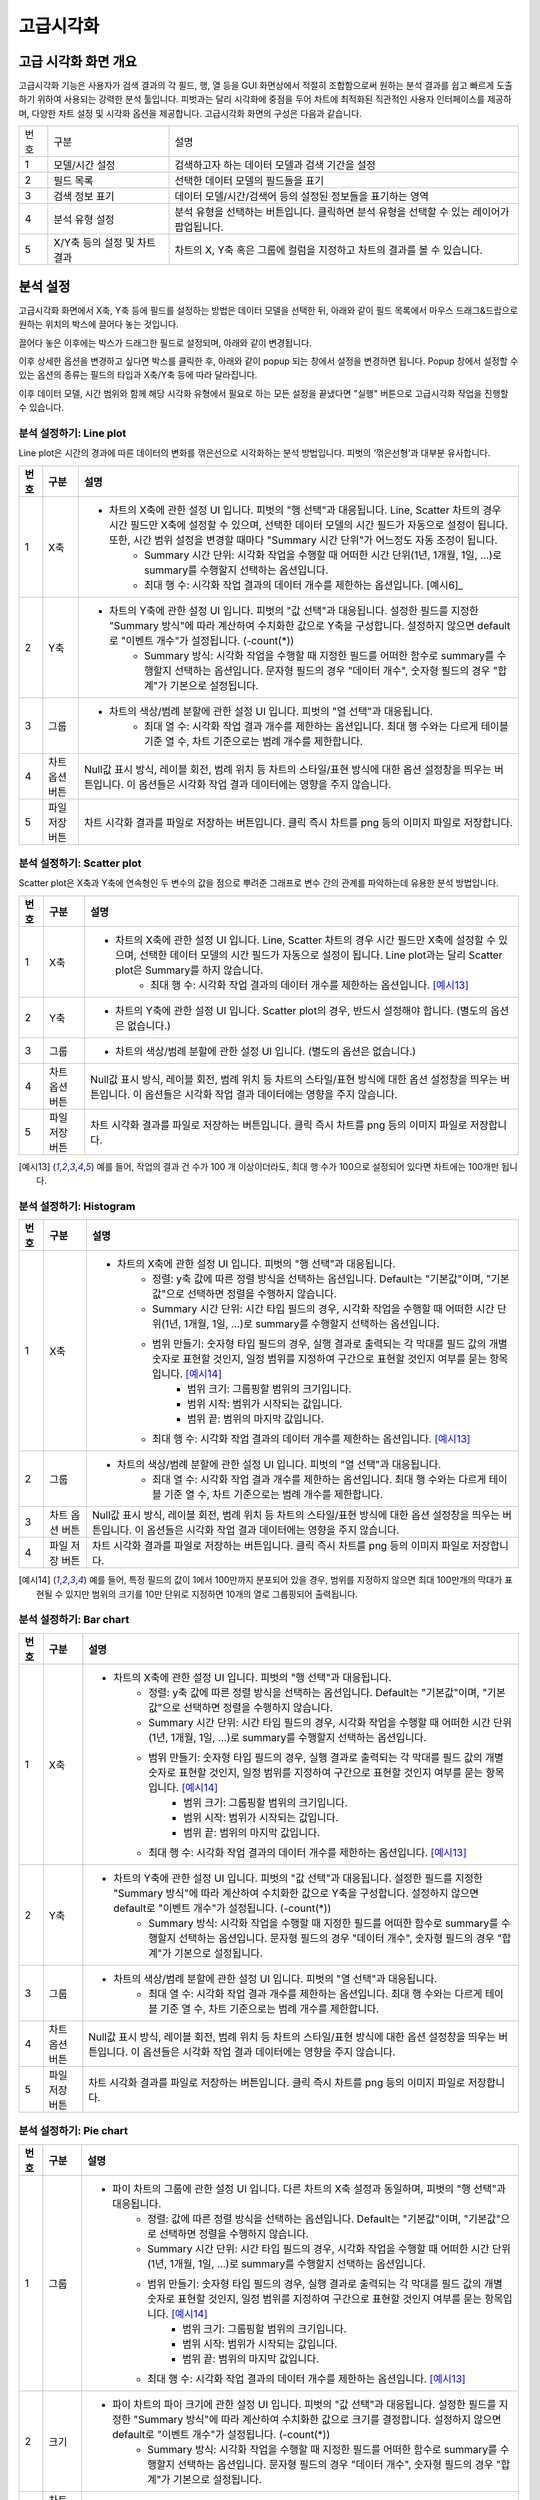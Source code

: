 
_`고급시각화`
========================================

_`고급 시각화 화면 개요`
----------------------------------------
고급시각화 기능은 사용자가 검색 결과의 각 필드, 행, 열 등을 GUI 화면상에서 적절히 조합함으로써 원하는 분석 결과를 쉽고 빠르게 도출하기 위하여 사용되는 강력한 분석 툴입니다. 피벗과는 달리 시각화에 중점을 두어 차트에 최적화된 직관적인 사용자 인터페이스를 제공하며, 다양한 차트 설정 및 시각화 옵션을 제공합니다.
고급시각화 화면의 구성은 다음과 같습니다.

.. image:: ./images/ko/adv_main.png

========  ==================================  =====================================================================================================================================================================================
번호      구분                                설명
--------  ----------------------------------  -------------------------------------------------------------------------------------------------------------------------------------------------------------------------------------
1         모델/시간 설정                      검색하고자 하는 데이터 모델과 검색 기간을 설정
2         필드 목록                           선택한 데이터 모델의 필드들을 표기
3         검색 정보 표기                      데이터 모델/시간/검색어 등의 설정된 정보들을 표기하는 영역
4         분석 유형 설정                      분석 유형을 선택하는 버튼입니다. 클릭하면 분석 유형을 선택할 수 있는 레이어가 팝업됩니다.
5         X/Y축 등의 설정 및 차트 결과        차트의 X, Y축 혹은 그룹에 컬럼을 지정하고 차트의 결과를 볼 수 있습니다.
========  ==================================  =====================================================================================================================================================================================


_`분석 설정`
----------------------------------------
고급시각화 화면에서 X축, Y축 등에 필드를 설정하는 방법은 데이터 모델을 선택한 뒤, 아래와 같이 필드 목록에서 마우스 드래그&드랍으로 원하는 위치의 박스에 끌어다 놓는 것입니다.

.. image:: ./images/ko/adv_set_field_01.png

끌어다 놓은 이후에는 박스가 드래그한 필드로 설정되며, 아래와 같이 변경됩니다.

.. image:: ./images/ko/adv_set_field_02.png

이후 상세한 옵션을 변경하고 싶다면 박스를 클릭한 후, 아래와 같이 popup 되는 창에서 설정을 변경하면 됩니다. Popup 창에서 설정할 수 있는 옵션의 종류는 필드의 타입과 X축/Y축 등에 따라 달라집니다.

.. image:: ./images/ko/adv_set_field_03.png

이후 데이터 모델, 시간 범위와 함께 해당 시각화 유형에서 필요로 하는 모든 설정을 끝냈다면 "실행" 버튼으로 고급시각화 작업을 진행할 수 있습니다.


_`분석 설정하기: Line plot`
~~~~~~~~~~~~~~~~~~~~~~~~~~~~~~~~~~~~~~
Line plot은 시간의 경과에 따른 데이터의 변화를 꺾은선으로 시각화하는 분석 방법입니다. 피벗의 ‘꺾은선형’과 대부분 유사합니다.

.. image:: ./images/ko/adv_chart_line.png

+--------+-----------------------------------+-------------------------------------------------------------------------------------------------------------------------------------------------------------------------------------------------------------------------------------------------------------------------------------------------------------------+
| 번호   | 구분                              | 설명                                                                                                                                                                                                                                                                                                              |
+========+===================================+===================================================================================================================================================================================================================================================================================================================+
| 1      | X축                               | - 차트의 X축에 관한 설정 UI 입니다. 피벗의 "행 선택"과 대응됩니다. Line, Scatter 차트의 경우 시간 필드만 X축에 설정할 수 있으며, 선택한 데이터 모델의 시간 필드가 자동으로 설정이 됩니다. 또한, 시간 범위 설정을 변경할 때마다 "Summary 시간 단위"가 어느정도 자동 조정이 됩니다.                                 |
|        |                                   |     - Summary 시간 단위: 시각화 작업을 수행할 때 어떠한 시간 단위(1년, 1개월, 1일, ...)로 summary를 수행할지 선택하는 옵션입니다.                                                                                                                                                                                 |
|        |                                   |     - 최대 행 수: 시각화 작업 결과의 데이터 개수를 제한하는 옵션입니다. [예시6]_                                                                                                                                                                                                                                  |
+--------+-----------------------------------+-------------------------------------------------------------------------------------------------------------------------------------------------------------------------------------------------------------------------------------------------------------------------------------------------------------------+
| 2      | Y축                               | - 차트의 Y축에 관한 설정 UI 입니다. 피벗의 "값 선택"과 대응됩니다. 설정한 필드를 지정한 "Summary 방식"에 따라 계산하여 수치화한 값으로 Y축을 구성합니다. 설정하지 않으면 default로 "이벤트 개수"가 설정됩니다. (-count(*))                                                                                        |
|        |                                   |     - Summary 방식: 시각화 작업을 수행할 때 지정한 필드를 어떠한 함수로 summary를 수행할지 선택하는 옵션입니다. 문자형 필드의 경우 "데이터 개수", 숫자형 필드의 경우 "합계"가 기본으로 설정됩니다.                                                                                                                |
+--------+-----------------------------------+-------------------------------------------------------------------------------------------------------------------------------------------------------------------------------------------------------------------------------------------------------------------------------------------------------------------+
| 3      | 그룹                              | - 차트의 색상/범례 분할에 관한 설정 UI 입니다. 피벗의 "열 선택"과 대응됩니다.                                                                                                                                                                                                                                     |
|        |                                   |     - 최대 열 수: 시각화 작업 결과 개수를 제한하는 옵션입니다. 최대 행 수와는 다르게 테이블 기준 열 수, 차트 기준으로는 범례 개수를 제한합니다.                                                                                                                                                                   |
+--------+-----------------------------------+-------------------------------------------------------------------------------------------------------------------------------------------------------------------------------------------------------------------------------------------------------------------------------------------------------------------+
| 4      | 차트 옵션 버튼                    | Null값 표시 방식, 레이블 회전, 범례 위치 등 차트의 스타일/표현 방식에 대한 옵션 설정창을 띄우는 버튼입니다.                                                                                                                                                                                                       |
|        |                                   | 이 옵션들은 시각화 작업 결과 데이터에는 영향을 주지 않습니다.                                                                                                                                                                                                                                                     |
+--------+-----------------------------------+-------------------------------------------------------------------------------------------------------------------------------------------------------------------------------------------------------------------------------------------------------------------------------------------------------------------+
| 5      | 파일 저장 버튼                    | 차트 시각화 결과를 파일로 저장하는 버튼입니다.                                                                                                                                                                                                                                                                    |
|        |                                   | 클릭 즉시 차트를 png 등의 이미지 파일로 저장합니다.                                                                                                                                                                                                                                                               |
+--------+-----------------------------------+-------------------------------------------------------------------------------------------------------------------------------------------------------------------------------------------------------------------------------------------------------------------------------------------------------------------+




_`분석 설정하기: Scatter plot`
~~~~~~~~~~~~~~~~~~~~~~~~~~~~~~~~~~~~~~
Scatter plot은 X축과 Y축에 연속형인 두 변수의 값을 점으로 뿌려준 그래프로 변수 간의 관계를 파악하는데 유용한 분석 방법입니다.

.. image:: ./images/ko/adv_chart_scatter.png

+--------+-----------------------------------+-------------------------------------------------------------------------------------------------------------------------------------------------------------------------------------------------------------------------------------------------------------------------------------------------------------------+
| 번호   | 구분                              | 설명                                                                                                                                                                                                                                                                                                              |
+========+===================================+===================================================================================================================================================================================================================================================================================================================+
| 1      | X축                               | - 차트의 X축에 관한 설정 UI 입니다. Line, Scatter 차트의 경우 시간 필드만 X축에 설정할 수 있으며, 선택한 데이터 모델의 시간 필드가 자동으로 설정이 됩니다. Line plot과는 달리 Scatter plot은 Summary를 하지 않습니다.                                                                                             |
|        |                                   |     - 최대 행 수: 시각화 작업 결과의 데이터 개수를 제한하는 옵션입니다. [예시13]_                                                                                                                                                                                                                                 |
+--------+-----------------------------------+-------------------------------------------------------------------------------------------------------------------------------------------------------------------------------------------------------------------------------------------------------------------------------------------------------------------+
| 2      | Y축                               | - 차트의 Y축에 관한 설정 UI 입니다. Scatter plot의 경우, 반드시 설정해야 합니다. (별도의 옵션은 없습니다.)                                                                                                                                                                                                        |
+--------+-----------------------------------+-------------------------------------------------------------------------------------------------------------------------------------------------------------------------------------------------------------------------------------------------------------------------------------------------------------------+
| 3      | 그룹                              | - 차트의 색상/범례 분할에 관한 설정 UI 입니다. (별도의 옵션은 없습니다.)                                                                                                                                                                                                                                          |
+--------+-----------------------------------+-------------------------------------------------------------------------------------------------------------------------------------------------------------------------------------------------------------------------------------------------------------------------------------------------------------------+
| 4      | 차트 옵션 버튼                    | Null값 표시 방식, 레이블 회전, 범례 위치 등 차트의 스타일/표현 방식에 대한 옵션 설정창을 띄우는 버튼입니다.                                                                                                                                                                                                       |
|        |                                   | 이 옵션들은 시각화 작업 결과 데이터에는 영향을 주지 않습니다.                                                                                                                                                                                                                                                     |
+--------+-----------------------------------+-------------------------------------------------------------------------------------------------------------------------------------------------------------------------------------------------------------------------------------------------------------------------------------------------------------------+
| 5      | 파일 저장 버튼                    | 차트 시각화 결과를 파일로 저장하는 버튼입니다.                                                                                                                                                                                                                                                                    |
|        |                                   | 클릭 즉시 차트를 png 등의 이미지 파일로 저장합니다.                                                                                                                                                                                                                                                               |
+--------+-----------------------------------+-------------------------------------------------------------------------------------------------------------------------------------------------------------------------------------------------------------------------------------------------------------------------------------------------------------------+

.. [예시13] 예를 들어, 작업의 결과 건 수가 100 개 이상이더라도, 최대 행 수가 100으로 설정되어 있다면 차트에는 100개만 됩니다.




_`분석 설정하기: Histogram`
~~~~~~~~~~~~~~~~~~~~~~~~~~~~~~~~~~~~~~

.. image:: ./images/ko/adv_chart_histogram.png

+--------+-----------------------------------+-------------------------------------------------------------------------------------------------------------------------------------------------------------------------------------------------------------------------------------------------------------------------------------------------------------------+
| 번호   | 구분                              | 설명                                                                                                                                                                                                                                                                                                              |
+========+===================================+===================================================================================================================================================================================================================================================================================================================+
| 1      | X축                               | - 차트의 X축에 관한 설정 UI 입니다. 피벗의 "행 선택"과 대응됩니다.                                                                                                                                                                                                                                                |
|        |                                   |     - 정렬: y축 값에 따른 정렬 방식을 선택하는 옵션입니다. Default는 "기본값"이며, "기본값"으로 선택하면 정렬을 수행하지 않습니다.                                                                                                                                                                                |
|        |                                   |     - Summary 시간 단위: 시간 타입 필드의 경우, 시각화 작업을 수행할 때 어떠한 시간 단위(1년, 1개월, 1일, ...)로 summary를 수행할지 선택하는 옵션입니다.                                                                                                                                                          |
|        |                                   |     - 범위 만들기: 숫자형 타입 필드의 경우, 실행 결과로 출력되는 각 막대를 필드 값의 개별 숫자로 표현할 것인지, 일정 범위를 지정하여 구간으로 표현할 것인지 여부를 묻는 항목입니다. [예시14]_                                                                                                                     |
|        |                                   |         - 범위 크기: 그룹핑할 범위의 크기입니다.                                                                                                                                                                                                                                                                  |
|        |                                   |         - 범위 시작: 범위가 시작되는 값입니다.                                                                                                                                                                                                                                                                    |
|        |                                   |         - 범위 끝: 범위의 마지막 값입니다.                                                                                                                                                                                                                                                                        |
|        |                                   |     - 최대 행 수: 시각화 작업 결과의 데이터 개수를 제한하는 옵션입니다. [예시13]_                                                                                                                                                                                                                                 |
+--------+-----------------------------------+-------------------------------------------------------------------------------------------------------------------------------------------------------------------------------------------------------------------------------------------------------------------------------------------------------------------+
| 2      | 그룹                              | - 차트의 색상/범례 분할에 관한 설정 UI 입니다. 피벗의 "열 선택"과 대응됩니다.                                                                                                                                                                                                                                     |
|        |                                   |     - 최대 열 수: 시각화 작업 결과 개수를 제한하는 옵션입니다. 최대 행 수와는 다르게 테이블 기준 열 수, 차트 기준으로는 범례 개수를 제한합니다.                                                                                                                                                                   |
+--------+-----------------------------------+-------------------------------------------------------------------------------------------------------------------------------------------------------------------------------------------------------------------------------------------------------------------------------------------------------------------+
| 3      | 차트 옵션 버튼                    | Null값 표시 방식, 레이블 회전, 범례 위치 등 차트의 스타일/표현 방식에 대한 옵션 설정창을 띄우는 버튼입니다.                                                                                                                                                                                                       |
|        |                                   | 이 옵션들은 시각화 작업 결과 데이터에는 영향을 주지 않습니다.                                                                                                                                                                                                                                                     |
+--------+-----------------------------------+-------------------------------------------------------------------------------------------------------------------------------------------------------------------------------------------------------------------------------------------------------------------------------------------------------------------+
| 4      | 파일 저장 버튼                    | 차트 시각화 결과를 파일로 저장하는 버튼입니다.                                                                                                                                                                                                                                                                    |
|        |                                   | 클릭 즉시 차트를 png 등의 이미지 파일로 저장합니다.                                                                                                                                                                                                                                                               |
+--------+-----------------------------------+-------------------------------------------------------------------------------------------------------------------------------------------------------------------------------------------------------------------------------------------------------------------------------------------------------------------+

.. [예시14] 예를 들어, 특정 필드의 값이 1에서 100만까지 분포되어 있을 경우, 범위를 지정하지 않으면 최대 100만개의 막대가 표현될 수 있지만 범위의 크기를 10만 단위로 지정하면 10개의 열로 그룹핑되어 출력됩니다.


_`분석 설정하기: Bar chart`
~~~~~~~~~~~~~~~~~~~~~~~~~~~~~~~~~~~~~~

.. image:: ./images/ko/adv_chart_bar.png

+--------+-----------------------------------+-------------------------------------------------------------------------------------------------------------------------------------------------------------------------------------------------------------------------------------------------------------------------------------------------------------------+
| 번호   | 구분                              | 설명                                                                                                                                                                                                                                                                                                              |
+========+===================================+===================================================================================================================================================================================================================================================================================================================+
| 1      | X축                               | - 차트의 X축에 관한 설정 UI 입니다. 피벗의 "행 선택"과 대응됩니다.                                                                                                                                                                                                                                                |
|        |                                   |     - 정렬: y축 값에 따른 정렬 방식을 선택하는 옵션입니다. Default는 "기본값"이며, "기본값"으로 선택하면 정렬을 수행하지 않습니다.                                                                                                                                                                                |
|        |                                   |     - Summary 시간 단위: 시간 타입 필드의 경우, 시각화 작업을 수행할 때 어떠한 시간 단위(1년, 1개월, 1일, ...)로 summary를 수행할지 선택하는 옵션입니다.                                                                                                                                                          |
|        |                                   |     - 범위 만들기: 숫자형 타입 필드의 경우, 실행 결과로 출력되는 각 막대를 필드 값의 개별 숫자로 표현할 것인지, 일정 범위를 지정하여 구간으로 표현할 것인지 여부를 묻는 항목입니다. [예시14]_                                                                                                                     |
|        |                                   |         - 범위 크기: 그룹핑할 범위의 크기입니다.                                                                                                                                                                                                                                                                  |
|        |                                   |         - 범위 시작: 범위가 시작되는 값입니다.                                                                                                                                                                                                                                                                    |
|        |                                   |         - 범위 끝: 범위의 마지막 값입니다.                                                                                                                                                                                                                                                                        |
|        |                                   |     - 최대 행 수: 시각화 작업 결과의 데이터 개수를 제한하는 옵션입니다. [예시13]_                                                                                                                                                                                                                                 |
+--------+-----------------------------------+-------------------------------------------------------------------------------------------------------------------------------------------------------------------------------------------------------------------------------------------------------------------------------------------------------------------+
| 2      | Y축                               | - 차트의 Y축에 관한 설정 UI 입니다. 피벗의 "값 선택"과 대응됩니다. 설정한 필드를 지정한 "Summary 방식"에 따라 계산하여 수치화한 값으로 Y축을 구성합니다. 설정하지 않으면 default로 "이벤트 개수"가 설정됩니다. (-count(*))                                                                                        |
|        |                                   |     - Summary 방식: 시각화 작업을 수행할 때 지정한 필드를 어떠한 함수로 summary를 수행할지 선택하는 옵션입니다. 문자형 필드의 경우 "데이터 개수", 숫자형 필드의 경우 "합계"가 기본으로 설정됩니다.                                                                                                                |
+--------+-----------------------------------+-------------------------------------------------------------------------------------------------------------------------------------------------------------------------------------------------------------------------------------------------------------------------------------------------------------------+
| 3      | 그룹                              | - 차트의 색상/범례 분할에 관한 설정 UI 입니다. 피벗의 "열 선택"과 대응됩니다.                                                                                                                                                                                                                                     |
|        |                                   |     - 최대 열 수: 시각화 작업 결과 개수를 제한하는 옵션입니다. 최대 행 수와는 다르게 테이블 기준 열 수, 차트 기준으로는 범례 개수를 제한합니다.                                                                                                                                                                   |
+--------+-----------------------------------+-------------------------------------------------------------------------------------------------------------------------------------------------------------------------------------------------------------------------------------------------------------------------------------------------------------------+
| 4      | 차트 옵션 버튼                    | Null값 표시 방식, 레이블 회전, 범례 위치 등 차트의 스타일/표현 방식에 대한 옵션 설정창을 띄우는 버튼입니다.                                                                                                                                                                                                       |
|        |                                   | 이 옵션들은 시각화 작업 결과 데이터에는 영향을 주지 않습니다.                                                                                                                                                                                                                                                     |
+--------+-----------------------------------+-------------------------------------------------------------------------------------------------------------------------------------------------------------------------------------------------------------------------------------------------------------------------------------------------------------------+
| 5      | 파일 저장 버튼                    | 차트 시각화 결과를 파일로 저장하는 버튼입니다.                                                                                                                                                                                                                                                                    |
|        |                                   | 클릭 즉시 차트를 png 등의 이미지 파일로 저장합니다.                                                                                                                                                                                                                                                               |
+--------+-----------------------------------+-------------------------------------------------------------------------------------------------------------------------------------------------------------------------------------------------------------------------------------------------------------------------------------------------------------------+


_`분석 설정하기: Pie chart`
~~~~~~~~~~~~~~~~~~~~~~~~~~~~~~~~~~~~~~

.. image:: ./images/ko/adv_chart_pie.png

+--------+-----------------------------------+-------------------------------------------------------------------------------------------------------------------------------------------------------------------------------------------------------------------------------------------------------------------------------------------------------------------+
| 번호   | 구분                              | 설명                                                                                                                                                                                                                                                                                                              |
+========+===================================+===================================================================================================================================================================================================================================================================================================================+
| 1      | 그룹                              | - 파이 차트의 그룹에 관한 설정 UI 입니다. 다른 차트의 X축 설정과 동일하며, 피벗의 "행 선택"과 대응됩니다.                                                                                                                                                                                                         |
|        |                                   |     - 정렬: 값에 따른 정렬 방식을 선택하는 옵션입니다. Default는 "기본값"이며, "기본값"으로 선택하면 정렬을 수행하지 않습니다.                                                                                                                                                                                    |
|        |                                   |     - Summary 시간 단위: 시간 타입 필드의 경우, 시각화 작업을 수행할 때 어떠한 시간 단위(1년, 1개월, 1일, ...)로 summary를 수행할지 선택하는 옵션입니다.                                                                                                                                                          |
|        |                                   |     - 범위 만들기: 숫자형 타입 필드의 경우, 실행 결과로 출력되는 각 막대를 필드 값의 개별 숫자로 표현할 것인지, 일정 범위를 지정하여 구간으로 표현할 것인지 여부를 묻는 항목입니다. [예시14]_                                                                                                                     |
|        |                                   |         - 범위 크기: 그룹핑할 범위의 크기입니다.                                                                                                                                                                                                                                                                  |
|        |                                   |         - 범위 시작: 범위가 시작되는 값입니다.                                                                                                                                                                                                                                                                    |
|        |                                   |         - 범위 끝: 범위의 마지막 값입니다.                                                                                                                                                                                                                                                                        |
|        |                                   |     - 최대 행 수: 시각화 작업 결과의 데이터 개수를 제한하는 옵션입니다. [예시13]_                                                                                                                                                                                                                                 |
+--------+-----------------------------------+-------------------------------------------------------------------------------------------------------------------------------------------------------------------------------------------------------------------------------------------------------------------------------------------------------------------+
| 2      | 크기                              | - 파이 차트의 파이 크기에 관한 설정 UI 입니다. 피벗의 "값 선택"과 대응됩니다. 설정한 필드를 지정한 "Summary 방식"에 따라 계산하여 수치화한 값으로 크기를 결정합니다. 설정하지 않으면 default로 "이벤트 개수"가 설정됩니다. (-count(*))                                                                            |
|        |                                   |     - Summary 방식: 시각화 작업을 수행할 때 지정한 필드를 어떠한 함수로 summary를 수행할지 선택하는 옵션입니다. 문자형 필드의 경우 "데이터 개수", 숫자형 필드의 경우 "합계"가 기본으로 설정됩니다.                                                                                                                |
+--------+-----------------------------------+-------------------------------------------------------------------------------------------------------------------------------------------------------------------------------------------------------------------------------------------------------------------------------------------------------------------+
| 3      | 차트 옵션 버튼                    | Null값 표시 방식, 레이블 회전, 범례 위치 등 차트의 스타일/표현 방식에 대한 옵션 설정창을 띄우는 버튼입니다.                                                                                                                                                                                                       |
|        |                                   | 이 옵션들은 시각화 작업 결과 데이터에는 영향을 주지 않습니다.                                                                                                                                                                                                                                                     |
+--------+-----------------------------------+-------------------------------------------------------------------------------------------------------------------------------------------------------------------------------------------------------------------------------------------------------------------------------------------------------------------+
| 4      | 파일 저장 버튼                    | 차트 시각화 결과를 파일로 저장하는 버튼입니다.                                                                                                                                                                                                                                                                    |
|        |                                   | 클릭 즉시 차트를 png 등의 이미지 파일로 저장합니다.                                                                                                                                                                                                                                                               |
+--------+-----------------------------------+-------------------------------------------------------------------------------------------------------------------------------------------------------------------------------------------------------------------------------------------------------------------------------------------------------------------+


_`분석 설정하기: Sankey`
~~~~~~~~~~~~~~~~~~~~~~~~~~~~~~~~~~~~~~

.. image:: ./images/ko/adv_chart_sankey.png

+--------+-----------------------------------+-------------------------------------------------------------------------------------------------------------------------------------------------------------------------------------------------------------------------------------------------------------------------------------------------------------------+
| 번호   | 구분                              | 설명                                                                                                                                                                                                                                                                                                              |
+========+===================================+===================================================================================================================================================================================================================================================================================================================+
| 1      | 컬럼 설정/추가 버튼               | 차트의 컬럼에 관한 설정 UI입니다. 데이터 간의 흐름을 보고자 하는 필드를 설정합니다. 버튼으로 컬럼을 최대 5개까지 추가 가능하며, 필드를 설정해야만 반영됩니다.  (별도의 옵션은 없습니다.)                                                                                                                          |
+--------+-----------------------------------+-------------------------------------------------------------------------------------------------------------------------------------------------------------------------------------------------------------------------------------------------------------------------------------------------------------------+
| 2      | 가중치                            | - 데이터 간의 흐름의 크기, Sankey 차트에서는 선의 굵기에 대한 설정 UI입니다. 피벗의 “값 선택”과 유사하게 “Summary 방식”을 지정할 수 있으며, 추가로 상위/하위 N개만 출력하도록 필터를 지정할 수도 있습니다.                                                                                                        |
|        |                                   |     - Summary 방식: 시각화 작업을 수행할 때 지정한 필드를 어떠한 함수로 summary를 수행할지 선택하는 옵션입니다. 문자형 필드의 경우 “데이터 개수”, 숫자형 필드의 경우 “합계”가 기본으로 설정됩니다.                                                                                                                |
|        |                                   |     - 제한: 지정한 숫자값 만큼 상위 or 하위 N개의 선(Links) 데이터만 요청하도록 설정합니다.                                                                                                                                                                                                                       |
+--------+-----------------------------------+-------------------------------------------------------------------------------------------------------------------------------------------------------------------------------------------------------------------------------------------------------------------------------------------------------------------+
| 3      | 파일 저장 버튼                    | 차트 시각화 결과를 파일로 저장하는 버튼입니다.                                                                                                                                                                                                                                                                    |
|        |                                   | 클릭 즉시 차트를 png 등의 이미지 파일로 저장합니다.                                                                                                                                                                                                                                                               |
+--------+-----------------------------------+-------------------------------------------------------------------------------------------------------------------------------------------------------------------------------------------------------------------------------------------------------------------------------------------------------------------+



_`분석 설정하기: Heatmap`
~~~~~~~~~~~~~~~~~~~~~~~~~~~~~~~~~~~~~~

.. image:: ./images/ko/adv_chart_heatmap.png

+--------+-----------------------------------+-------------------------------------------------------------------------------------------------------------------------------------------------------------------------------------------------------------------------------------------------------------------------------------------------------------------+
| 번호   | 구분                              | 설명                                                                                                                                                                                                                                                                                                              |
+========+===================================+===================================================================================================================================================================================================================================================================================================================+
| 1      | X축                               | - 차트의 X축에 관한 설정 UI 입니다. 피벗의 "행 선택"과 대응됩니다.                                                                                                                                                                                                                                                |
|        |                                   |     - 정렬: y축 값에 따른 정렬 방식을 선택하는 옵션입니다. Default는 "기본값"이며, "기본값"으로 선택하면 정렬을 수행하지 않습니다.                                                                                                                                                                                |
|        |                                   |     - Summary 시간 단위: 시간 타입 필드의 경우, 시각화 작업을 수행할 때 어떠한 시간 단위(1년, 1개월, 1일, ...)로 summary를 수행할지 선택하는 옵션입니다.                                                                                                                                                          |
|        |                                   |     - 범위 만들기: 숫자형 타입 필드의 경우, 실행 결과로 출력되는 각 막대를 필드 값의 개별 숫자로 표현할 것인지, 일정 범위를 지정하여 구간으로 표현할 것인지 여부를 묻는 항목입니다. [예시14]_                                                                                                                     |
|        |                                   |         - 범위 크기: 그룹핑할 범위의 크기입니다.                                                                                                                                                                                                                                                                  |
|        |                                   |         - 범위 시작: 범위가 시작되는 값입니다.                                                                                                                                                                                                                                                                    |
|        |                                   |         - 범위 끝: 범위의 마지막 값입니다.                                                                                                                                                                                                                                                                        |
|        |                                   |     - 최대 행 수: 시각화 작업 결과의 데이터 개수를 제한하는 옵션입니다. [예시13]_                                                                                                                                                                                                                                 |
+--------+-----------------------------------+-------------------------------------------------------------------------------------------------------------------------------------------------------------------------------------------------------------------------------------------------------------------------------------------------------------------+
| 2      | Y축                               | - 차트의 Y축에 관한 설정 UI 입니다. 피벗의 "열 선택"과 대응됩니다.                                                                                                                                                                                                                                                |
|        |                                   |     - 최대 열 수: 시각화 작업 결과 개수를 제한하는 옵션입니다. 최대 행 수와는 다르게 테이블 기준 열 수, 차트 기준으로는 범례 개수를 제한합니다.                                                                                                                                                                   |
+--------+-----------------------------------+-------------------------------------------------------------------------------------------------------------------------------------------------------------------------------------------------------------------------------------------------------------------------------------------------------------------+
| 3      | 값                                | 차트의 셀 색상으로 표현될 값에 관한 설정 UI 입니다. 피벗의 “값 선택”과 대응됩니다. 설정한 필드를 지정한 “Summary 방식”에 따라 계산하여 수치화한 값으로 Y축을 구성합니다. 설정하지 않으면 default로 “이벤트 개수”가 설정됩니다. (=count(*))                                                                        |
|        |                                   |     - Summary 방식: 시각화 작업을 수행할 때 지정한 필드를 어떠한 함수로 summary를 수행할지 선택하는 옵션입니다. 문자형 필드의 경우 "데이터 개수", 숫자형 필드의 경우 "합계"가 기본으로 설정됩니다.                                                                                                                |
+--------+-----------------------------------+-------------------------------------------------------------------------------------------------------------------------------------------------------------------------------------------------------------------------------------------------------------------------------------------------------------------+
| 4      | 차트 옵션 버튼                    | Null값 표시 방식, 레이블 회전, 범례 위치 등 차트의 스타일/표현 방식에 대한 옵션 설정창을 띄우는 버튼입니다.                                                                                                                                                                                                       |
|        |                                   | 이 옵션들은 시각화 작업 결과 데이터에는 영향을 주지 않습니다.                                                                                                                                                                                                                                                     |
+--------+-----------------------------------+-------------------------------------------------------------------------------------------------------------------------------------------------------------------------------------------------------------------------------------------------------------------------------------------------------------------+
| 5      | 파일 저장 버튼                    | 차트 시각화 결과를 파일로 저장하는 버튼입니다.                                                                                                                                                                                                                                                                    |
|        |                                   | 클릭 즉시 차트를 png 등의 이미지 파일로 저장합니다.                                                                                                                                                                                                                                                               |
+--------+-----------------------------------+-------------------------------------------------------------------------------------------------------------------------------------------------------------------------------------------------------------------------------------------------------------------------------------------------------------------+


_`분석 설정하기: Outlier`
~~~~~~~~~~~~~~~~~~~~~~~~~~~~~~~~~~~~~~

.. image:: ./images/ko/adv_chart_outlier.png

+--------+-----------------------------------+-------------------------------------------------------------------------------------------------------------------------------------------------------------------------------------------------------------------------------------------------------------------------------------------------------------------+
| 번호   | 구분                              | 설명                                                                                                                                                                                                                                                                                                              |
+========+===================================+===================================================================================================================================================================================================================================================================================================================+
| 1      | 대상 필드 설정                    | 통계량 및 이상치를 계산할 대상 필드를 설정합니다. 다른 차트와 마찬가지로 Drag & Drop으로 설정하며, 숫자형 타입의 필드만 설정할 수 있습니다.                                                                                                                                                                       |
+--------+-----------------------------------+-------------------------------------------------------------------------------------------------------------------------------------------------------------------------------------------------------------------------------------------------------------------------------------------------------------------+
| 2      | 히스토그램 차트                   | 대상 필드의 값 분포를 Histogram으로 나타냅니다.                                                                                                                                                                                                                                                                   |
+--------+-----------------------------------+-------------------------------------------------------------------------------------------------------------------------------------------------------------------------------------------------------------------------------------------------------------------------------------------------------------------+
| 3      | 기술통계량 그리드                 | 해당 필드의 최소/최대, 중간값, 평균 등의 각종 기술통계량 값을 표 형태로 출력합니다.                                                                                                                                                                                                                               |
+--------+-----------------------------------+-------------------------------------------------------------------------------------------------------------------------------------------------------------------------------------------------------------------------------------------------------------------------------------------------------------------+
| 4      | 시계열 분포 차트                  | 대상 필드의 시계열 분포를 Scatter plot으로 나타냅니다.                                                                                                                                                                                                                                                            |
+--------+-----------------------------------+-------------------------------------------------------------------------------------------------------------------------------------------------------------------------------------------------------------------------------------------------------------------------------------------------------------------+
| 5      | 이상치 그리드                     | 해당 필드의 정상 범주를 벗어나는 값들에 대해 최소/최대, 중간값, 평균 등의 각종 기술통계량 값을 표 형태로 출력합니다.                                                                                                                                                                                              |
+--------+-----------------------------------+-------------------------------------------------------------------------------------------------------------------------------------------------------------------------------------------------------------------------------------------------------------------------------------------------------------------+
| 6      | 저장 버튼                         | 해당 차트 혹은 그리드를 파일로 저장합니다. 차트의 경우에는 png, 그리드의 경우에는 csv로 저장합니다.                                                                                                                                                                                                               |
+--------+-----------------------------------+-------------------------------------------------------------------------------------------------------------------------------------------------------------------------------------------------------------------------------------------------------------------------------------------------------------------+
| 7      | 새로고침 버튼                     | 해당 차트 혹은 그리드의 데이터를 서버에 다시 요청하여 불러옵니다.                                                                                                                                                                                                                                                 |
+--------+-----------------------------------+-------------------------------------------------------------------------------------------------------------------------------------------------------------------------------------------------------------------------------------------------------------------------------------------------------------------+




_`시각화 옵션`
----------------------------------------

.. image:: ./images/ko/adv_chart_options.png

========  ==================================  =====================================================================================================================================================================================
번호      구분                                설명
--------  ----------------------------------  -------------------------------------------------------------------------------------------------------------------------------------------------------------------------------------
1         카테고리 탭 컨트롤                  옵션을 차트의 축/범례 등 카테고리로 구분하는 탭 컨트롤 입니다. 선택에 따라 선택한 카테고리에 해당하는 옵션들이 표시됩니다.
                                              탭 구성은 시각화 유형에 따라 달라집니다.
2         시각화 옵션                         시각화 옵션을 설정하는 UI입니다. 시각화 유형과 탭 선택에 따라 천차만별로 달라집니다.
3         닫기 버튼                           시각화 옵션 다이얼로그를 닫습니다.
========  ==================================  =====================================================================================================================================================================================


시각화 유형별 시각화 옵션
~~~~~~~~~~~~~~~~~~~~~~~~~~~~~~~~~~~~~~

+--------------------+-----------------+--------------------+---------------------------------------------------------------------------------------------------------------------------------------------------------------------------------------------------------------------------------------------------------------------------------------------+
| 시각화 유형        | 카테고리        | 옵션 명            | 설명                                                                                                                                                                                                                                                                                        |
+====================+=================+====================+=============================================================================================================================================================================================================================================================================================+
| Line plot          | 일반            | Null 값            | 데이터가 Null이거나 없는 등 차트에 표현할 수 없을 때 표현방식을 결정합니다.                                                                                                                                                                                                                 |
|                    |                 |                    |   - 연결                                                                                                                                                                                                                                                                                    |
|                    |                 |                    |   - 표시                                                                                                                                                                                                                                                                                    |
|                    |                 |                    |   - 간격                                                                                                                                                                                                                                                                                    |
|                    |                 +--------------------+---------------------------------------------------------------------------------------------------------------------------------------------------------------------------------------------------------------------------------------------------------------------------------------------+
|                    |                 | 데이터 값 표시     | 데이터의 수치 값을 차트상에 표시할지 여부를 결정합니다. “켜기”로 설정하면 차트의 각 포인트마다 데이터 수치가 숫자값 텍스트로 표시됩니다.                                                                                                                                                    |
|                    +-----------------+--------------------+---------------------------------------------------------------------------------------------------------------------------------------------------------------------------------------------------------------------------------------------------------------------------------------------+
|                    | X축             | 레이블             | X축 하단에 표시할 텍스트와 텍스트 표시 여부를 결정합니다.                                                                                                                                                                                                                                   |
|                    |                 | 레이블 회전        | X축의 텍스트 회전 각도를 결정합니다. X축의 각각의 텍스트가 길 경우 유용합니다.                                                                                                                                                                                                              |
|                    +-----------------+--------------------+---------------------------------------------------------------------------------------------------------------------------------------------------------------------------------------------------------------------------------------------------------------------------------------------+
|                    | Y축             | 레이블             | Y축 좌단에 표시할 텍스트와 텍스트 표시 여부를 결정합니다.                                                                                                                                                                                                                                   |
|                    |                 | 간격               | Y축의 수치 간격을 결정합니다. 입력하지 않으면 자동으로 결정됩니다.                                                                                                                                                                                                                          |
|                    |                 | 최소값             | Y축의 최소값을 결정합니다. 입력하지 않으면 자동으로 결정됩니다.                                                                                                                                                                                                                             |
|                    |                 | 최대값             | Y축의 최대값을 결정합니다. 입력하지 않으면 자동으로 결정됩니다.                                                                                                                                                                                                                             |
|                    +-----------------+--------------------+---------------------------------------------------------------------------------------------------------------------------------------------------------------------------------------------------------------------------------------------------------------------------------------------+
|                    | 범례            | 범례               | 범례의 표시 여부를 결정합니다.                                                                                                                                                                                                                                                              |
|                    |                 | 표시 위치          | 범례의 표시 위치를 결정합니다.                                                                                                                                                                                                                                                              |
+--------------------+-----------------+--------------------+---------------------------------------------------------------------------------------------------------------------------------------------------------------------------------------------------------------------------------------------------------------------------------------------+
| Scatter plot       | X축             | 레이블             | X축 하단에 표시할 텍스트와 텍스트 표시 여부를 결정합니다.                                                                                                                                                                                                                                   |
|                    |                 | 레이블 회전        | X축의 텍스트 회전 각도를 결정합니다. X축의 각각의 텍스트가 길 경우 유용합니다.                                                                                                                                                                                                              |
|                    +-----------------+--------------------+---------------------------------------------------------------------------------------------------------------------------------------------------------------------------------------------------------------------------------------------------------------------------------------------+
|                    | Y축             | 레이블             | Y축 좌단에 표시할 텍스트와 텍스트 표시 여부를 결정합니다.                                                                                                                                                                                                                                   |
|                    |                 | 간격               | Y축의 수치 간격을 결정합니다. 입력하지 않으면 자동으로 결정됩니다.                                                                                                                                                                                                                          |
|                    |                 | 최소값             | Y축의 최소값을 결정합니다. 입력하지 않으면 자동으로 결정됩니다.                                                                                                                                                                                                                             |
|                    |                 | 최대값             | Y축의 최대값을 결정합니다. 입력하지 않으면 자동으로 결정됩니다.                                                                                                                                                                                                                             |
|                    +-----------------+--------------------+---------------------------------------------------------------------------------------------------------------------------------------------------------------------------------------------------------------------------------------------------------------------------------------------+
|                    | 범례            | 범례               | 범례의 표시 여부를 결정합니다.                                                                                                                                                                                                                                                              |
|                    |                 | 표시 위치          | 범례의 표시 위치를 결정합니다.                                                                                                                                                                                                                                                              |
+--------------------+-----------------+--------------------+---------------------------------------------------------------------------------------------------------------------------------------------------------------------------------------------------------------------------------------------------------------------------------------------+
| Motion             | (현재 차트옵션 미지원)                                                                                                                                                                                                                                                                                                             |
+--------------------+-----------------+--------------------+---------------------------------------------------------------------------------------------------------------------------------------------------------------------------------------------------------------------------------------------------------------------------------------------+
| Histogram          | 일반            | 스택모드           | 하나의 X축 데이터가 그룹/범례를 통해 분할되었을 때, 차트의 드로잉 객체를 별개로 표현할 지 하나의 객체에 나누어 표현할지를 결정합니다.                                                                                                                                                       |
| /                  |                 | 데이터 값 표시     | 데이터의 수치 값을 차트상에 표시할지 여부를 결정합니다. “켜기”로 설정하면 차트의 각 포인트마다 데이터 수치가 숫자값 텍스트로 표시됩니다.                                                                                                                                                    |
| Bar                +-----------------+--------------------+---------------------------------------------------------------------------------------------------------------------------------------------------------------------------------------------------------------------------------------------------------------------------------------------+
|                    | X축             | 레이블             | X축 하단에 표시할 텍스트와 텍스트 표시 여부를 결정합니다.                                                                                                                                                                                                                                   |
|                    |                 | 레이블 회전        | X축의 텍스트 회전 각도를 결정합니다. X축의 각각의 텍스트가 길 경우 유용합니다.                                                                                                                                                                                                              |
|                    +-----------------+--------------------+---------------------------------------------------------------------------------------------------------------------------------------------------------------------------------------------------------------------------------------------------------------------------------------------+
|                    | Y축             | 레이블             | Y축 좌단에 표시할 텍스트와 텍스트 표시 여부를 결정합니다.                                                                                                                                                                                                                                   |
|                    |                 | 간격               | Y축의 수치 간격을 결정합니다. 입력하지 않으면 자동으로 결정됩니다.                                                                                                                                                                                                                          |
|                    |                 | 최소값             | Y축의 최소값을 결정합니다. 입력하지 않으면 자동으로 결정됩니다.                                                                                                                                                                                                                             |
|                    |                 | 최대값             | Y축의 최대값을 결정합니다. 입력하지 않으면 자동으로 결정됩니다.                                                                                                                                                                                                                             |
|                    +-----------------+--------------------+---------------------------------------------------------------------------------------------------------------------------------------------------------------------------------------------------------------------------------------------------------------------------------------------+
|                    | 범례            | 범례               | 범례의 표시 여부를 결정합니다.                                                                                                                                                                                                                                                              |
|                    |                 | 표시 위치          | 범례의 표시 위치를 결정합니다.                                                                                                                                                                                                                                                              |
+--------------------+-----------------+--------------------+---------------------------------------------------------------------------------------------------------------------------------------------------------------------------------------------------------------------------------------------------------------------------------------------+
| Pie chart          | 일반            | 데이터 값 표시     | 데이터의 수치 값을 차트상에 표시할지 여부를 결정합니다. “켜기”로 설정하면 차트의 각 포인트마다 데이터 수치가 숫자값 텍스트로 표시됩니다.                                                                                                                                                    |
|                    +-----------------+--------------------+---------------------------------------------------------------------------------------------------------------------------------------------------------------------------------------------------------------------------------------------------------------------------------------------+
|                    | 크기            | 최소 크기          | “other”로 통합할 조각들의 최소 크기(비율)를 지정합니다. Default는 0이며, 0으로 입력하면 “other”로 통합하지 않습니다.                                                                                                                                                                        |
+--------------------+-----------------+--------------------+---------------------------------------------------------------------------------------------------------------------------------------------------------------------------------------------------------------------------------------------------------------------------------------------+
| Sankey             | (현재 차트옵션 미지원)                                                                                                                                                                                                                                                                                                             |
+--------------------+-----------------+--------------------+---------------------------------------------------------------------------------------------------------------------------------------------------------------------------------------------------------------------------------------------------------------------------------------------+
| Heatmap            | 일반            | 데이터 값 표시     | 데이터의 수치 값을 차트상에 표시할지 여부를 결정합니다. “켜기”로 설정하면 차트의 각 포인트마다 데이터 수치가 숫자값 텍스트로 표시됩니다.                                                                                                                                                    |
|                    |                 | 기본 색상          | 값을 표현할 때 색상을 결정합니다. RGB 코드 형태로 입력하며, 가장 높은 수치의 값을 표현하는 색상을 입력 받습니다.                                                                                                                                                                            |
|                    +-----------------+--------------------+---------------------------------------------------------------------------------------------------------------------------------------------------------------------------------------------------------------------------------------------------------------------------------------------+
|                    | X축             | 레이블             | X축 하단에 표시할 텍스트와 텍스트 표시 여부를 결정합니다.                                                                                                                                                                                                                                   |
|                    |                 | 레이블 회전        | X축의 텍스트 회전 각도를 결정합니다. X축의 각각의 텍스트가 길 경우 유용합니다.                                                                                                                                                                                                              |
|                    |                 | 정렬               | X축을 텍스트 기준으로 정렬합니다.                                                                                                                                                                                                                                                           |
|                    +-----------------+--------------------+---------------------------------------------------------------------------------------------------------------------------------------------------------------------------------------------------------------------------------------------------------------------------------------------+
|                    | Y축             | 레이블             | Y축 좌단에 표시할 텍스트와 텍스트 표시 여부를 결정합니다.                                                                                                                                                                                                                                   |
|                    |                 | 간격               | Y축의 수치 간격을 결정합니다. 입력하지 않으면 자동으로 결정됩니다.                                                                                                                                                                                                                          |
|                    |                 | 정렬               | Y축을 텍스트 기준으로 정렬합니다.                                                                                                                                                                                                                                                           |
|                    +-----------------+--------------------+---------------------------------------------------------------------------------------------------------------------------------------------------------------------------------------------------------------------------------------------------------------------------------------------+
|                    | 범례            | 범례               | 범례의 표시 여부를 결정합니다.                                                                                                                                                                                                                                                              |
+--------------------+-----------------+--------------------+---------------------------------------------------------------------------------------------------------------------------------------------------------------------------------------------------------------------------------------------------------------------------------------------+


